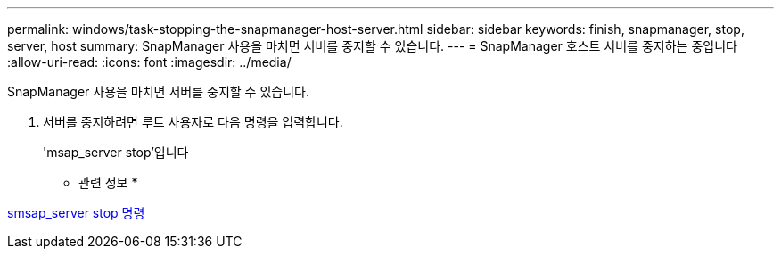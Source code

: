 ---
permalink: windows/task-stopping-the-snapmanager-host-server.html 
sidebar: sidebar 
keywords: finish, snapmanager, stop, server, host 
summary: SnapManager 사용을 마치면 서버를 중지할 수 있습니다. 
---
= SnapManager 호스트 서버를 중지하는 중입니다
:allow-uri-read: 
:icons: font
:imagesdir: ../media/


[role="lead"]
SnapManager 사용을 마치면 서버를 중지할 수 있습니다.

. 서버를 중지하려면 루트 사용자로 다음 명령을 입력합니다.
+
'msap_server stop'입니다



* 관련 정보 *

xref:reference-the-smosmsap-server-stop-command.adoc[smsap_server stop 명령]
